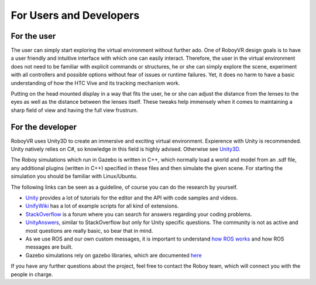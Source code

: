 For Users and Developers
========================

For the user
------------

The user can simply start exploring the virtual environment without further ado. One of RoboyVR design goals is to have a user friendly and intuitive interface with which one can easily interact. Therefore, the user in the virtual environment does not need to be familiar with explicit commands or structures, he or she can simply explore the scene, experiment with all controllers and possible options without fear of issues or runtime failures. Yet, it does no harm to have a basic understanding of how the HTC Vive and its tracking mechanism work.

Putting on the head mounted display in a way that fits the user, he or she can adjust the distance from the lenses to the eyes as well as the distance between the lenses itself. These tweaks help immensely when it comes to maintaining a sharp field of view and having the full view frustrum. 

For the developer
-----------------

RoboyVR uses Unity3D to create an immersive and exciting virtual environment. Expierence with Unity is recommended. 
Unity natively relies on C#, so knowledge in this field is highly advised. Otherwise see `Unity3D <https://unity3d.com/>`_.

The Roboy simulations which run in Gazebo is written in C++, which normally load a world and model from an .sdf file, any additional plugins (written in C++) specified in these files and then simulate the given scene. For starting the simulation you should be familiar with Linux/Ubuntu.

The following links can be seen as a guideline, of course you can do
the research by yourself.

- `Unity <https://unity3d.com/de/learn/tutorials>`_ provides a lot of tutorials for the editor and the API with code samples and videos.
- `UnifyWiki <http://wiki.unity3d.com/index.php/Main_Page>`_ has a lot of example scripts for all kind of extensions.
- `StackOverflow <http://stackoverflow.com/>`_ is a forum where you can search for answers regarding your coding problems.
- `UnityAnswers <http://answers.unity3d.com/>`_, similar to StackOverflow but only for Unity specific questions. The community is not as active and most questions
  are really basic, so bear that in mind.
- As we use ROS and our own custom messages, it is important to understand `how ROS works <http://wiki.ros.org/>`_ and how ROS messages are built.
- Gazebo simulations rely on gazebo libraries, which are documented `here <http://osrf-distributions.s3.amazonaws.com/gazebo/api/dev/index.html>`_

If you have any further questions about the project, feel free to contact the Roboy team, which will connect you with the people in charge. 
